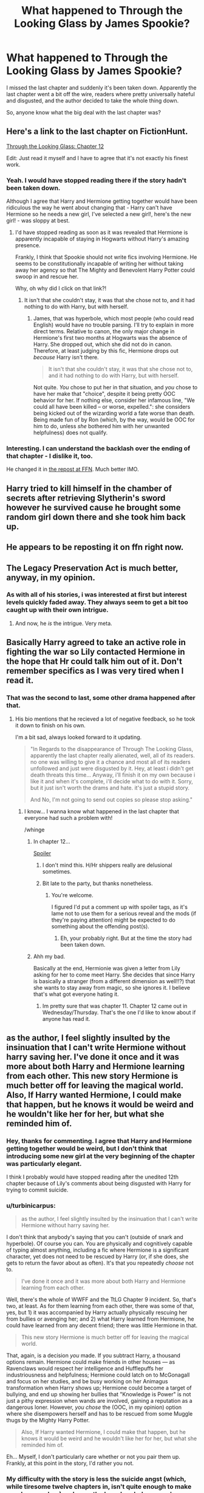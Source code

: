 #+TITLE: What happened to Through the Looking Glass by James Spookie?

* What happened to Through the Looking Glass by James Spookie?
:PROPERTIES:
:Author: Slindish
:Score: 13
:DateUnix: 1438395729.0
:DateShort: 2015-Aug-01
:FlairText: Discussion
:END:
I missed the last chapter and suddenly it's been taken down. Apparently the last chapter went a bit off the wire, readers where pretty universally hateful and disgusted, and the author decided to take the whole thing down.

So, anyone know what the big deal with the last chapter was?


** Here's a link to the last chapter on FictionHunt.

[[http://fictionhunt.com/read/11072187/12][Through the Looking Glass: Chapter 12]]

Edit: Just read it myself and I have to agree that it's not exactly his finest work.
:PROPERTIES:
:Author: Ch1pp
:Score: 5
:DateUnix: 1438430527.0
:DateShort: 2015-Aug-01
:END:

*** Yeah. I would have stopped reading there if the story hadn't been taken down.

Although I agree that Harry and Hermione getting together would have been ridiculous the way he went about changing that - Harry can't have Hermione so he needs a new girl, I've selected a new girl!, here's the new girl! - was sloppy at best.
:PROPERTIES:
:Author: Slindish
:Score: 3
:DateUnix: 1438431851.0
:DateShort: 2015-Aug-01
:END:

**** I'd have stopped reading as soon as it was revealed that Hermione is apparently incapable of staying in Hogwarts without Harry's amazing presence.

Frankly, I think that Spookie should not write fics involving Hermione. He seems to be constitutionally incapable of writing her without taking away her agency so that The Mighty and Benevolent Harry Potter could swoop in and rescue her.

Why, oh why did I click on that link?!
:PROPERTIES:
:Author: turbinicarpus
:Score: 3
:DateUnix: 1438435968.0
:DateShort: 2015-Aug-01
:END:

***** It isn't that she couldn't stay, it was that she chose not to, and it had nothing to do with Harry, but with herself.
:PROPERTIES:
:Author: JamesSpookie
:Score: 1
:DateUnix: 1438903613.0
:DateShort: 2015-Aug-07
:END:

****** James, that was hyperbole, which most people (who could read English) would have no trouble parsing. I'll try to explain in more direct terms. Relative to canon, the only major change in Hermione's first two months at Hogwarts was the absence of Harry. She dropped out, which she did not do in canon. Therefore, at least judging by this fic, Hermione drops out /because/ Harry isn't there.

#+begin_quote
  It isn't that she couldn't stay, it was that she chose not to, and it had nothing to do with Harry, but with herself.
#+end_quote

Not quite. /You/ chose to put her in that situation, and /you/ chose to have her make that "choice", despite it being pretty OOC behavior for her. If nothing else, consider her infamous line, "We could all have been killed -- or worse, expelled.": she considers being kicked out of the wizarding world a fate worse than death. Being made fun of by Ron (which, by the way, would be OOC for him to do, unless /she/ bothered him with her unwanted helpfulness) does not qualify.
:PROPERTIES:
:Author: turbinicarpus
:Score: 1
:DateUnix: 1438906196.0
:DateShort: 2015-Aug-07
:END:


*** Interesting. I can understand the backlash over the ending of that chapter - I dislike it, too.

He changed it in [[https://www.fanfiction.net/s/11420452/12/Through-The-Looking-Glass][the repost at FFN]]. Much better IMO.
:PROPERTIES:
:Author: hovercraft_of_eels
:Score: 1
:DateUnix: 1438519375.0
:DateShort: 2015-Aug-02
:END:


** Harry tried to kill himself in the chamber of secrets after retrieving Slytherin's sword however he survived cause he brought some random girl down there and she took him back up.
:PROPERTIES:
:Score: 3
:DateUnix: 1438429844.0
:DateShort: 2015-Aug-01
:END:


** He appears to be reposting it on ffn right now.
:PROPERTIES:
:Author: LeisureSuiteLarry
:Score: 2
:DateUnix: 1438478396.0
:DateShort: 2015-Aug-02
:END:


** The Legacy Preservation Act is much better, anyway, in my opinion.
:PROPERTIES:
:Score: 1
:DateUnix: 1438401510.0
:DateShort: 2015-Aug-01
:END:

*** As with all of his stories, i was interested at first but interest levels quickly faded away. They always seem to get a bit too caught up with their own intrigue.
:PROPERTIES:
:Author: Slindish
:Score: 1
:DateUnix: 1438415520.0
:DateShort: 2015-Aug-01
:END:

**** And now, he /is/ the intrigue. Very meta.
:PROPERTIES:
:Author: turbinicarpus
:Score: 5
:DateUnix: 1438418469.0
:DateShort: 2015-Aug-01
:END:


** Basically Harry agreed to take an active role in fighting the war so Lily contacted Hermione in the hope that Hr could talk him out of it. Don't remember specifics as I was very tired when I read it.
:PROPERTIES:
:Author: Bobo54bc
:Score: 1
:DateUnix: 1438399093.0
:DateShort: 2015-Aug-01
:END:

*** That was the second to last, some other drama happened after that.
:PROPERTIES:
:Author: Slindish
:Score: 3
:DateUnix: 1438400649.0
:DateShort: 2015-Aug-01
:END:

**** His bio mentions that he recieved a lot of negative feedback, so he took it down to finish on his own.

I'm a bit sad, always looked forward to it updating.

#+begin_quote
  "In Regards to the disappearance of Through The Looking Glass, apparently the last chapter really alienated, well, all of its readers. no one was willing to give it a chance and most all of its readers unfollowed and just were disgusted by it. Hey, at least i didn't get death threats this time... Anyway, i'll finish it on my own because i like it and when it's complete, i'll decide what to do with it. Sorry, but it just isn't worth the drams and hate. it's just a stupid story.

  And No, I'm not going to send out copies so please stop asking."
#+end_quote
:PROPERTIES:
:Author: QE11even
:Score: 2
:DateUnix: 1438415077.0
:DateShort: 2015-Aug-01
:END:

***** I know... I wanna know what happened in the last chapter that everyone had such a problem with!

/whinge
:PROPERTIES:
:Author: Slindish
:Score: 3
:DateUnix: 1438415381.0
:DateShort: 2015-Aug-01
:END:

****** In chapter 12...

[[/s][Spoiler]]
:PROPERTIES:
:Author: __Pers
:Score: 2
:DateUnix: 1438627396.0
:DateShort: 2015-Aug-03
:END:

******* I don't mind this. H/Hr shippers really are delusional sometimes.
:PROPERTIES:
:Score: 2
:DateUnix: 1438896185.0
:DateShort: 2015-Aug-07
:END:


******* Bit late to the party, but thanks nonetheless.
:PROPERTIES:
:Author: Slindish
:Score: 1
:DateUnix: 1438633452.0
:DateShort: 2015-Aug-04
:END:

******** You're welcome.

I figured I'd put a comment up with spoiler tags, as it's lame not to use them for a serious reveal and the mods (if they're paying attention) might be expected to do something about the offending post(s).
:PROPERTIES:
:Author: __Pers
:Score: 1
:DateUnix: 1438634081.0
:DateShort: 2015-Aug-04
:END:

********* Eh, your probably right. But at the time the story had been taken down.
:PROPERTIES:
:Author: Slindish
:Score: 1
:DateUnix: 1438639019.0
:DateShort: 2015-Aug-04
:END:


****** Ahh my bad.

Basically at the end, Hermionie was given a letter from Lily asking for her to come meet Harry. She decides that since Harry is basically a stranger (from a different dimension as well!!?) that she wants to stay away from magic, so she ignores it. I believe that's what got everyone hating it.
:PROPERTIES:
:Author: QE11even
:Score: 2
:DateUnix: 1438415827.0
:DateShort: 2015-Aug-01
:END:

******* Im pretty sure that was chapter 11. Chapter 12 came out in Wednesday/Thursday. That's the one I'd like to know about if anyone has read it.
:PROPERTIES:
:Author: Slindish
:Score: 2
:DateUnix: 1438416662.0
:DateShort: 2015-Aug-01
:END:


** as the author, I feel slightly insulted by the insinuation that I can't write Hermione without harry saving her. I've done it once and it was more about both Harry and Hermione learning from each other. This new story Hermione is much better off for leaving the magical world. Also, If Harry wanted Hermione, I could make that happen, but he knows it would be weird and he wouldn't like her for her, but what she reminded him of.
:PROPERTIES:
:Author: JamesSpookie
:Score: 1
:DateUnix: 1438901223.0
:DateShort: 2015-Aug-07
:END:

*** Hey, thanks for commenting. I agree that Harry and Hermione getting together would be weird, but I don't think that introducing some new girl at the very beginning of the chapter was particularly elegant.

I think I probably would have stopped reading after the unedited 12th chapter because of Lily's comments about being disgusted with Harry for trying to commit suicide.
:PROPERTIES:
:Author: Slindish
:Score: 1
:DateUnix: 1438904387.0
:DateShort: 2015-Aug-07
:END:


*** u/turbinicarpus:
#+begin_quote
  as the author, I feel slightly insulted by the insinuation that I can't write Hermione without harry saving her.
#+end_quote

I don't think that anybody's saying that you can't (outside of snark and hyperbole). Of course you can. You are physically and cognitively capable of typing almost anything, including a fic where Hermione is a significant character, yet does not need to be rescued by Harry (or, if she does, she gets to return the favor about as often). It's that you repeatedly /choose/ not to.

#+begin_quote
  I've done it once and it was more about both Harry and Hermione learning from each other.
#+end_quote

Well, there's the whole of WWFF and the TtLG Chapter 9 incident. So, that's two, at least. As for them learning from each other, there was some of that, yes, but 1) it was accompanied by Harry actually physically rescuing her from bullies or avenging her; and 2) what Harry learned from Hermione, he could have learned from any decent friend; there was little Hermione in that.

#+begin_quote
  This new story Hermione is much better off for leaving the magical world.
#+end_quote

That, again, is a decision /you/ made. If you subtract Harry, a thousand options remain. Hermione could make friends in other houses --- as Ravenclaws would respect her intelligence and Hufflepuffs her industriousness and helpfulness; Hermione could latch on to McGonagall and focus on her studies, and be busy working on her Animagus transformation when Harry shows up; Hermione could become a target of bullying, and end up showing her bullies that "Knowledge is Power" is not just a pithy expression when wands are involved, gaining a reputation as a dangerous loner. However, /you chose/ the (OOC, in my opinion) option where she disempowers herself and has to be rescued from some Muggle thugs by the Mighty Harry Potter.

#+begin_quote
  Also, If Harry wanted Hermione, I could make that happen, but he knows it would be weird and he wouldn't like her for her, but what she reminded him of.
#+end_quote

Eh... Myself, I don't particularly care whether or not you pair them up. Frankly, at this point in the story, I'd rather you not.
:PROPERTIES:
:Author: turbinicarpus
:Score: 1
:DateUnix: 1438950225.0
:DateShort: 2015-Aug-07
:END:


*** My difficulty with the story is less the suicide angst (which, while tiresome twelve chapters in, isn't quite enough to make me close up shop) and more the ham-handed way you've handed everyone idiot balls. This, together with some contrived plot lines--for instance, slaying the basilisk in exactly the same way as in canon--strains credulity. Additionally, you have subplots that appear wholly elective (the "this world" Hermione subplot, e.g.) and do little for cohesion.
:PROPERTIES:
:Author: __Pers
:Score: 1
:DateUnix: 1438963763.0
:DateShort: 2015-Aug-07
:END:
